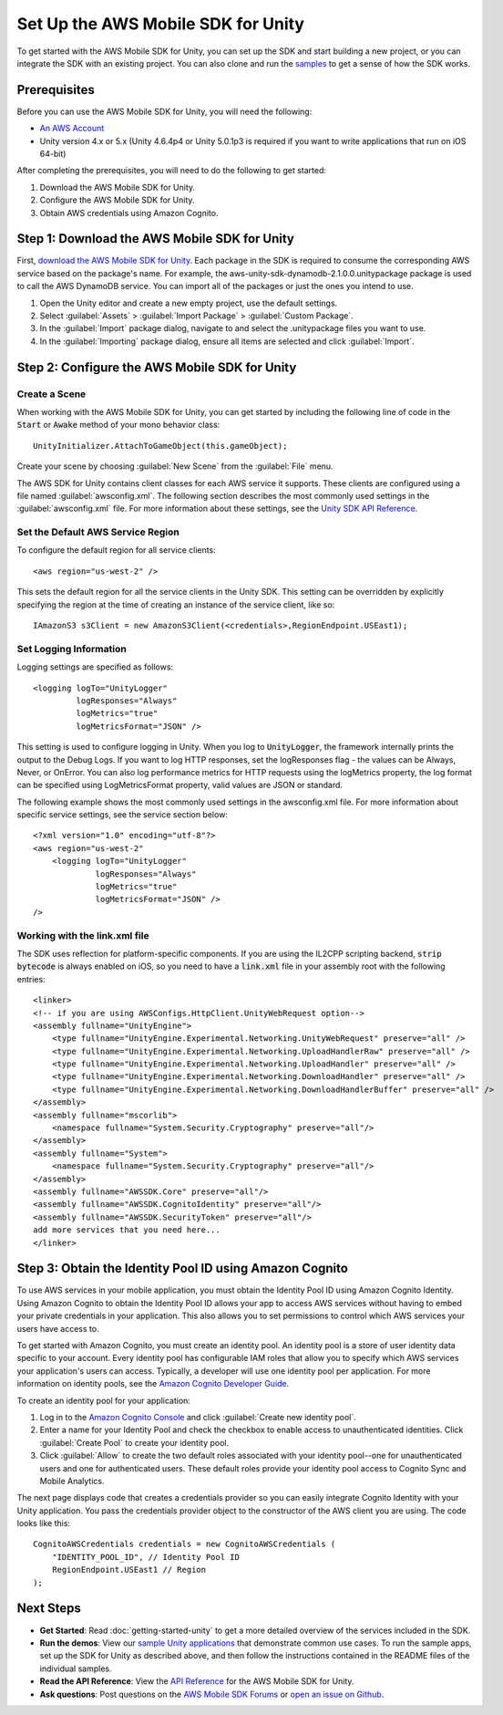 .. Copyright 2010-2016 Amazon.com, Inc. or its affiliates. All Rights Reserved.

   This work is licensed under a Creative Commons Attribution-NonCommercial-ShareAlike 4.0
   International License (the "License"). You may not use this file except in compliance with the
   License. A copy of the License is located at http://creativecommons.org/licenses/by-nc-sa/4.0/.

   This file is distributed on an "AS IS" BASIS, WITHOUT WARRANTIES OR CONDITIONS OF ANY KIND,
   either express or implied. See the License for the specific language governing permissions and
   limitations under the License.

.. highlight:: csharp

###################################
Set Up the AWS Mobile SDK for Unity
###################################

To get started with the AWS Mobile SDK for Unity, you can set up the SDK and start building a new
project, or you can integrate the SDK with an existing project. You can also clone and run the
`samples <https://github.com/awslabs/aws-sdk-unity-samples>`_ to get a sense of how the SDK works.

Prerequisites
=============

Before you can use the AWS Mobile SDK for Unity, you will need the following:

- `An AWS Account <http://aws.amazon.com/>`_

- Unity version 4.x or 5.x (Unity 4.6.4p4 or Unity 5.0.1p3 is required if you want to write
  applications that run on iOS 64-bit)

After completing the prerequisites, you will need to do the following to get started:

#. Download the AWS Mobile SDK for Unity.
#. Configure the AWS Mobile SDK for Unity.
#. Obtain AWS credentials using Amazon Cognito.

Step 1: Download the AWS Mobile SDK for Unity
========================================

First, `download the AWS Mobile SDK for Unity
<http://sdk-for-net.amazonwebservices.com/latest/aws-sdk-unity.zip>`_. Each package in the SDK is
required to consume the corresponding AWS service based on the package's name. For example, the
aws-unity-sdk-dynamodb-2.1.0.0.unitypackage package is used to call the AWS DynamoDB service. You
can import all of the packages or just the ones you intend to use.

#. Open the Unity editor and create a new empty project, use the default settings.

#. Select :guilabel:`Assets` > :guilabel:`Import Package` > :guilabel:`Custom Package`.

#. In the :guilabel:`Import` package dialog, navigate to and select the .unitypackage files you want
   to use.

#. In the :guilabel:`Importing` package dialog, ensure all items are selected and click
   :guilabel:`Import`.

Step 2: Configure the AWS Mobile SDK for Unity
==============================================

Create a Scene
--------------

When working with the AWS Mobile SDK for Unity, you can get started by including the following line
of code in the :code:`Start` or :code:`Awake` method of your mono behavior class::

    UnityInitializer.AttachToGameObject(this.gameObject);

Create your scene by choosing :guilabel:`New Scene` from the :guilabel:`File` menu.

The AWS SDK for Unity contains client classes for each AWS service it supports. These clients are
configured using a file named :guilabel:`awsconfig.xml`. The following section describes the most
commonly used settings in the :guilabel:`awsconfig.xml` file. For more information about these
settings, see the `Unity SDK API Reference
<http://docs.aws.amazon.com/sdkfornet/v3/apidocs/Index.html>`_.

Set the Default AWS Service Region
----------------------------------

To configure the default region for all service clients::

    <aws region="us-west-2" />

This sets the default region for all the service clients in the Unity SDK. This setting can be
overridden by explicitly specifying the region at the time of creating an instance of the service
client, like so::

    IAmazonS3 s3Client = new AmazonS3Client(<credentials>,RegionEndpoint.USEast1);

Set Logging Information
-----------------------

Logging settings are specified as follows::

    <logging logTo="UnityLogger"
             logResponses="Always"
             logMetrics="true"
             logMetricsFormat="JSON" />

This setting is used to configure logging in Unity. When you log to :code:`UnityLogger`, the
framework internally prints the output to the Debug Logs. If you want to log HTTP responses, set the
logResponses flag - the values can be Always, Never, or OnError. You can also log performance
metrics for HTTP requests using the logMetrics property, the log format can be specified using
LogMetricsFormat property, valid values are JSON or standard.

The following example shows the most commonly used settings in the awsconfig.xml file. For more
information about specific service settings, see the service section below::

    <?xml version="1.0" encoding="utf-8"?>
    <aws region="us-west-2"
        <logging logTo="UnityLogger"
                 logResponses="Always"
                 logMetrics="true"
                 logMetricsFormat="JSON" />
    />


Working with the link.xml file
------------------------------

The SDK uses reflection for platform-specific components. If you are using the IL2CPP scripting
backend, :code:`strip bytecode` is always enabled on iOS, so you need to have a :code:`link.xml`
file in your assembly root with the following entries::

    <linker>
    <!-- if you are using AWSConfigs.HttpClient.UnityWebRequest option-->
    <assembly fullname="UnityEngine">
        <type fullname="UnityEngine.Experimental.Networking.UnityWebRequest" preserve="all" />
        <type fullname="UnityEngine.Experimental.Networking.UploadHandlerRaw" preserve="all" />
        <type fullname="UnityEngine.Experimental.Networking.UploadHandler" preserve="all" />
        <type fullname="UnityEngine.Experimental.Networking.DownloadHandler" preserve="all" />
        <type fullname="UnityEngine.Experimental.Networking.DownloadHandlerBuffer" preserve="all" />
    </assembly>
    <assembly fullname="mscorlib">
        <namespace fullname="System.Security.Cryptography" preserve="all"/>
    </assembly>
    <assembly fullname="System">
        <namespace fullname="System.Security.Cryptography" preserve="all"/>
    </assembly>
    <assembly fullname="AWSSDK.Core" preserve="all"/>
    <assembly fullname="AWSSDK.CognitoIdentity" preserve="all"/>
    <assembly fullname="AWSSDK.SecurityToken" preserve="all"/>
    add more services that you need here...
    </linker>


Step 3: Obtain the Identity Pool ID using Amazon Cognito
========================================================

To use AWS services in your mobile application, you must obtain the Identity Pool ID using Amazon
Cognito Identity. Using Amazon Cognito to obtain the Identity Pool ID allows your app to access AWS
services without having to embed your private credentials in your application. This also allows you
to set permissions to control which AWS services your users have access to.

To get started with Amazon Cognito, you must create an identity pool. An identity pool is a store of
user identity data specific to your account. Every identity pool has configurable IAM roles that
allow you to specify which AWS services your application's users can access. Typically, a developer
will use one identity pool per application. For more information on identity pools, see the `Amazon
Cognito Developer Guide
<http://docs.aws.amazon.com/cognito/latest/developerguide/identity-pools.html>`_.

To create an identity pool for your application:

#. Log in to the `Amazon Cognito Console <https://console.aws.amazon.com/cognito/home>`_ and click
   :guilabel:`Create new identity pool`.

#. Enter a name for your Identity Pool and check the checkbox to enable access to unauthenticated
   identities. Click :guilabel:`Create Pool` to create your identity pool.

#. Click :guilabel:`Allow` to create the two default roles associated with your identity pool--one
   for unauthenticated users and one for authenticated users. These default roles provide your
   identity pool access to Cognito Sync and Mobile Analytics.

The next page displays code that creates a credentials provider so you can easily integrate Cognito
Identity with your Unity application. You pass the credentials provider object to the constructor of
the AWS client you are using. The code looks like this::

    CognitoAWSCredentials credentials = new CognitoAWSCredentials (
        "IDENTITY_POOL_ID", // Identity Pool ID
        RegionEndpoint.USEast1 // Region
    );

Next Steps
==========

- **Get Started**: Read :doc:`getting-started-unity` to get a more detailed overview of the services
  included in the SDK.

- **Run the demos**: View our `sample Unity applications
  <https://github.com/awslabs/aws-sdk-unity-samples>`_ that demonstrate common use cases. To run the
  sample apps, set up the SDK for Unity as described above, and then follow the instructions
  contained in the README files of the individual samples.

- **Read the API Reference**: View the `API Reference
  <http://docs.aws.amazon.com/sdkfornet/v3/apidocs/Index.html>`_ for the AWS Mobile SDK for Unity.

- **Ask questions**: Post questions on the `AWS Mobile SDK Forums
  <https://forums.aws.amazon.com/forum.jspa?forumID=88>`_ or `open an issue on Github
  <https://github.com/aws/aws-sdk-unity/issues>`_.

